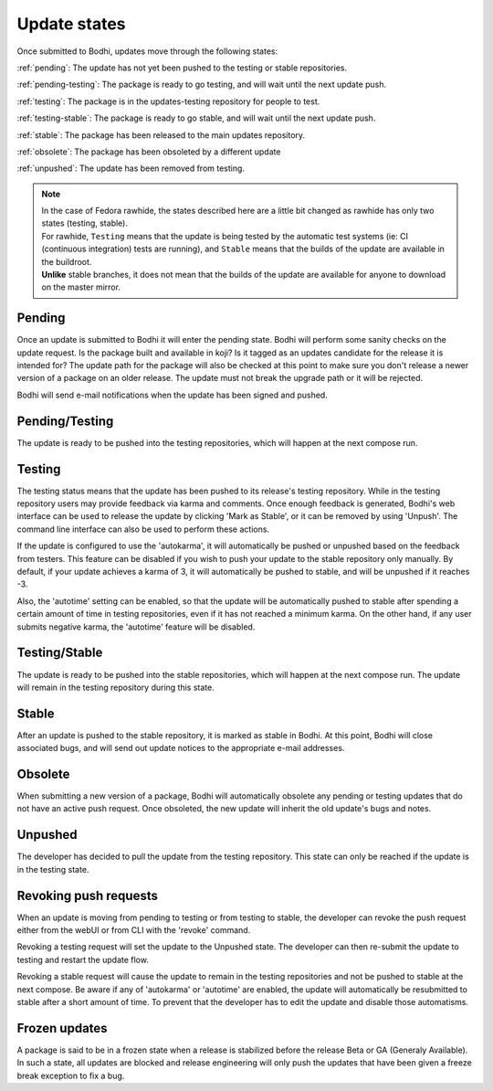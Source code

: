 =============
Update states
=============

Once submitted to Bodhi, updates move through the following states:

:ref:`pending`: The update has not yet been pushed to the testing or stable repositories.

:ref:`pending-testing`: The package is ready to go testing, and will wait until the next update push.

:ref:`testing`: The package is in the updates-testing repository for people to test.

:ref:`testing-stable`: The package is ready to go stable, and will wait until the next update push.

:ref:`stable`: The package has been released to the main updates repository.

:ref:`obsolete`: The package has been obsoleted by a different update

:ref:`unpushed`: The update has been removed from testing.

.. note:: | In the case of Fedora rawhide, the states described here are a little bit changed
           as rawhide has only two states (testing, stable).
          | For rawhide, ``Testing`` means that the update is being tested by the automatic test
           systems (ie: CI (continuous integration) tests are running), and ``Stable`` means
           that the builds of the update are available in the buildroot.
          | **Unlike** stable branches, it does not mean that the builds of the update are
           available for anyone to download on the master mirror.

.. _pending:

Pending
=======

Once an update is submitted to Bodhi it will enter the pending state. Bodhi will perform some sanity
checks on the update request. Is the package built and available in koji? Is it tagged as an updates
candidate for the release it is intended for? The update path for the package will also be checked
at this point to make sure you don't release a newer version of a package on an older release. The
update must not break the upgrade path or it will be rejected.

Bodhi will send e-mail notifications when the update has been signed and pushed.


.. _pending-testing:

Pending/Testing
===============

The update is ready to be pushed into the testing repositories, which will happen at the next
compose run.


.. _testing:

Testing
=======

The testing status means that the update has been pushed to its release's testing repository. While
in the testing repository users may provide feedback via karma and comments. Once enough feedback is
generated, Bodhi's web interface can be used to release the update by clicking
'Mark as Stable', or it can be removed by using 'Unpush'. The command line interface can
also be used to perform these actions.

If the update is configured to use the 'autokarma', it will automatically be pushed or unpushed based
on the feedback from testers. This feature can be disabled if you wish to push your update to the
stable repository only manually. By default, if your update achieves a karma of 3, it will
automatically be pushed to stable, and will be unpushed if it reaches -3.

Also, the 'autotime' setting can be enabled, so that the update will be automatically pushed to stable
after spending a certain amount of time in testing repositories, even if it has not reached a minimum
karma. On the other hand, if any user submits negative karma, the 'autotime' feature will be disabled.


.. _testing-stable:

Testing/Stable
==============

The update is ready to be pushed into the stable repositories, which will happen at the next
compose run. The update will remain in the testing repository during this state.


.. _stable:

Stable
======

After an update is pushed to the stable repository, it is marked as stable in Bodhi. At this point,
Bodhi will close associated bugs, and will send out update notices to the appropriate e-mail
addresses.


.. _obsolete:

Obsolete
========

When submitting a new version of a package, Bodhi will automatically obsolete any pending or testing
updates that do not have an active push request. Once obsoleted, the new update will inherit the old
update's bugs and notes.


.. _unpushed:

Unpushed
========

The developer has decided to pull the update from the testing repository. This state can only be
reached if the update is in the testing state.


Revoking push requests
======================

When an update is moving from pending to testing or from testing to stable, the developer can revoke
the push request either from the webUI or from CLI with the 'revoke' command.

Revoking a testing request will set the update to the Unpushed state. The developer can then
re-submit the update to testing and restart the update flow.

Revoking a stable request will cause the update to remain in the testing repositories and not be
pushed to stable at the next compose. Be aware if any of 'autokarma' or 'autotime' are enabled,
the update will automatically be resubmitted to stable after a short amount of time. To prevent that
the developer has to edit the update and disable those automatisms.


Frozen updates
==============

A package is said to be in a frozen state when a release is stabilized before the release Beta or
GA (Generaly Available). In such a state, all updates are blocked and release engineering will only
push the updates that have been given a freeze break exception to fix a bug.
